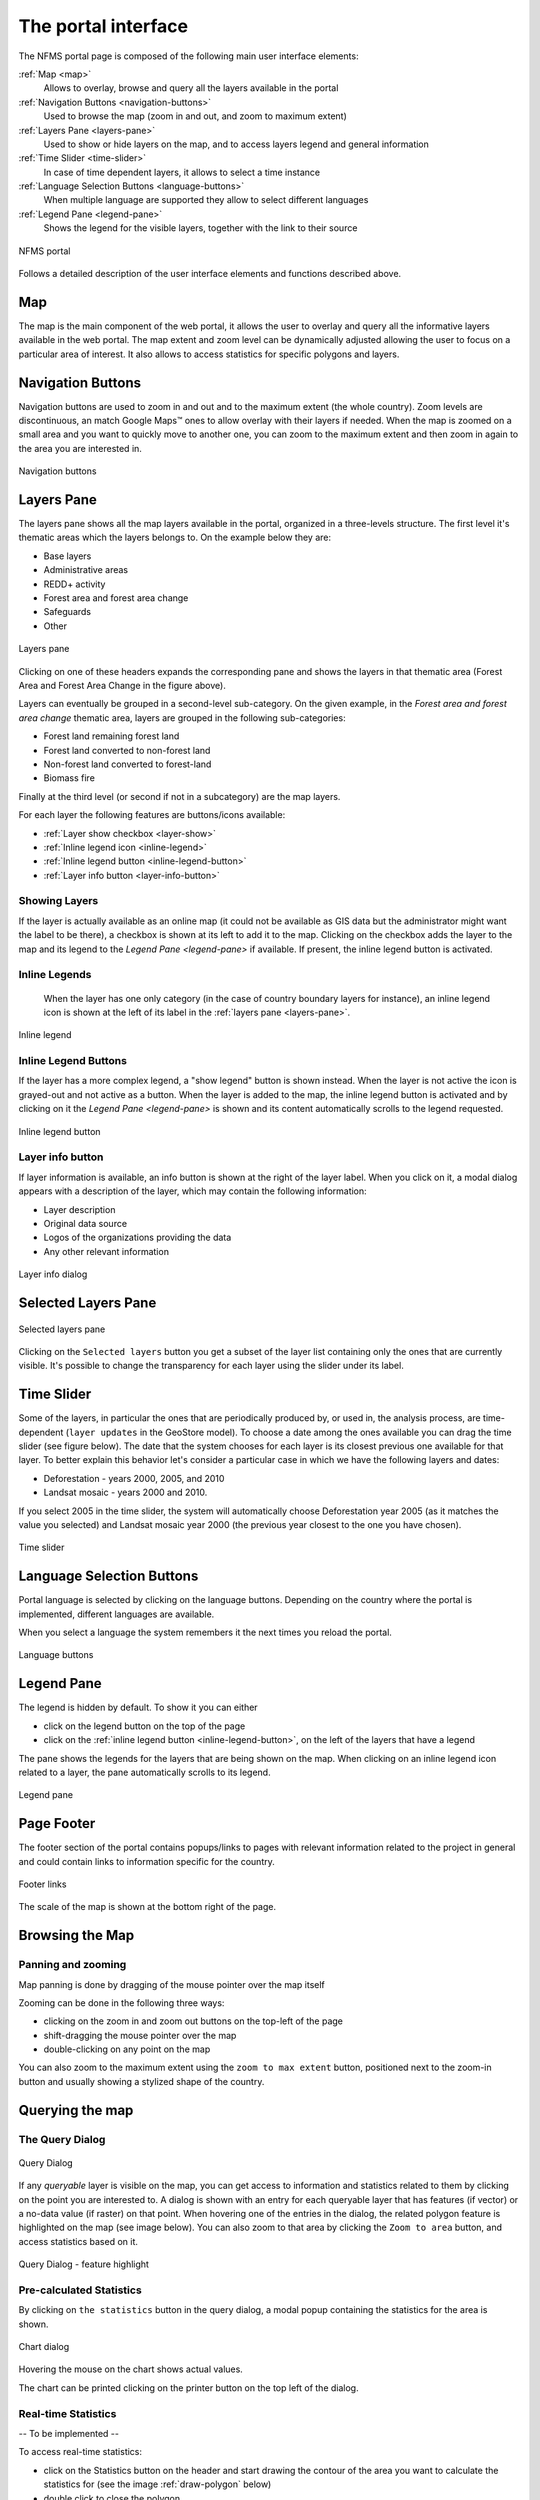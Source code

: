 ====================
The portal interface
====================

The NFMS portal page is composed of the following main user interface elements:

:ref:`Map <map>`
   Allows to overlay, browse and query all the layers available in the portal
:ref:`Navigation Buttons <navigation-buttons>`
   Used to browse the map (zoom in and out, and zoom to maximum extent)
:ref:`Layers Pane <layers-pane>`
   Used to show or hide layers on the map, and to access layers legend and general information
:ref:`Time Slider <time-slider>`
   In case of time dependent layers, it allows to select a time instance
:ref:`Language Selection Buttons <language-buttons>`
   When multiple language are supported they allow to select different languages
:ref:`Legend Pane <legend-pane>`
   Shows the legend for the visible layers, together with the link to their source

.. figure:: img/whole_page.png
   :align: center
   :scale: 75 %

   NFMS portal

Follows a detailed description of the user interface elements and functions described above.

.. _map:

Map
===

The map is the main component of the web portal, it allows the user to overlay and query all the informative layers available in the web portal. The map extent and zoom level can be dynamically adjusted allowing the user to focus on a particular area of interest. It also allows to access statistics for specific polygons and layers.


.. _navigation-buttons:

Navigation Buttons
==================

Navigation buttons are used to zoom in and out and to the maximum extent (the whole country). Zoom levels are discontinuous, an match Google Maps™ ones to allow overlay with their layers if needed. When the map is zoomed on a small area and you want to quickly move to another one, you can zoom to the maximum extent and then zoom in again to the area you are interested in.

.. figure:: img/nav_buttons.png
   :align: center
   :scale: 75 %

   Navigation buttons


.. _layers-pane:

Layers Pane
===========

The layers pane shows all the map layers available in the portal, organized in a three-levels structure. The first level it's thematic areas which the layers belongs to. On the example below they are:

* Base layers
* Administrative areas
* REDD+ activity
* Forest area and forest area change
* Safeguards
* Other


.. figure:: img/layers_pane.png
   :align: center
   :scale: 75 %

   Layers pane


Clicking on one of these headers expands the corresponding pane and shows the layers in that thematic area (Forest Area and Forest Area Change in the figure above).

Layers can eventually be grouped in a second-level sub-category. On the given example, in the `Forest area and forest area change` thematic area, layers are grouped in the following sub-categories:

* Forest land remaining forest land
* Forest land converted to non-forest land
* Non-forest land converted to forest-land
* Biomass fire

Finally at the third level (or second if not in a subcategory) are the map layers.


For each layer the following features are buttons/icons available:

* :ref:`Layer show checkbox <layer-show>` 
* :ref:`Inline legend icon <inline-legend>`
* :ref:`Inline legend button <inline-legend-button>`
* :ref:`Layer info button <layer-info-button>`


.. _layer-show:

Showing Layers
--------------

If the layer is actually available as an online map (it could not be available as GIS data but the administrator might want the label to be there), a checkbox is shown at its left to add it to the map. Clicking on the checkbox adds the layer to the map and its legend to the `Legend Pane <legend-pane>` if available. If present, the inline legend button is activated.


.. _inline-legend:

Inline Legends
--------------

 When the layer has one only category (in the case of country boundary layers for instance), an inline legend icon is shown at the left of its label in the :ref:`layers pane <layers-pane>`.

.. figure:: img/layer_inline_legend.png
   :align: center
   :scale: 75 %

   Inline legend


.. _inline-legend-button:

Inline Legend Buttons
---------------------

If the layer has a more complex legend, a "show legend" button is shown instead. When the layer is not active the icon is grayed-out and not active as a button. When the layer is added to the map, the inline legend button is activated and by clicking on it the `Legend Pane <legend-pane>` is shown and its content automatically scrolls to the legend requested.

.. figure:: img/inline_legend_button.png
   :align: center
   :scale: 75 %

   Inline legend button


.. _layer-info-button:

Layer info button
-----------------

If layer information is available, an info button is shown at the right of the layer label. When you click on it, a modal dialog appears with a description of the layer, which may contain the following information:

* Layer description
* Original data source
* Logos of the organizations providing the data
* Any other relevant information

.. figure:: img/layer_info.png
   :align: center
   :scale: 75 %

   Layer info dialog


.. _time-slider:

Selected Layers Pane
====================

.. figure:: img/selected_layers.png
   :align: center
   :scale: 75 %

   Selected layers pane

Clicking on the ``Selected layers`` button you get a subset of the layer list containing only the ones that are currently visible. It's possible to change the transparency for each layer using the slider under its label.


Time Slider
===========

Some of the layers, in particular the ones that are periodically produced by, or used in, the analysis process, are time-dependent (``layer updates`` in the GeoStore model). To choose a date among the ones available you can drag the time slider (see figure below). The date that the system chooses for each layer is its closest previous one available for that layer. To better explain this behavior let's consider a particular case in which we have the following layers and dates:

* Deforestation - years 2000, 2005, and 2010
* Landsat mosaic - years 2000 and 2010.

If you select 2005 in the time slider,  the system will automatically choose Deforestation year 2005 (as it matches the value you selected) and Landsat mosaic year 2000 (the previous year closest to the one you have chosen).

.. figure:: img/time_slider.png
   :align: center
   :scale: 75 %

   Time slider



.. _language-buttons:

Language Selection Buttons
==========================

Portal language is selected by clicking on the language buttons. Depending on the country where the portal is implemented, different languages are available. 

When you select a language the system remembers it the next times you reload the portal.

.. figure:: img/language_buttons.png
   :align: center
   :scale: 75 %

   Language buttons


.. _legend-pane:

Legend Pane
===========

The legend is hidden by default. To show it you can either

* click on the legend button on the top of the page
* click on the :ref:`inline legend button <inline-legend-button>`, on the left of the layers that have a legend

The pane  shows the legends for the layers that are being shown on the map. When clicking on an inline legend icon related to a layer, the pane automatically scrolls to its legend.

.. figure:: img/legend_pane.png
   :align: center
   :scale: 75 %

   Legend pane


Page Footer
============

The footer section of the portal contains popups/links to pages with relevant information related to the project in general and could contain links to information specific for the country.

.. figure:: img/footer_links.png
   :align: center
   :scale: 75 %

   Footer links

The scale of the map is shown at the bottom right of the page.

Browsing the Map
================


Panning and zooming
-------------------

Map panning is done by dragging of the mouse pointer over the map itself

Zooming can be done in the following three ways:

* clicking on the zoom in and zoom out buttons on the top-left of the page
* shift-dragging the mouse pointer over the map
* double-clicking on any point on the map

You can also zoom to the maximum extent using the ``zoom to max extent`` button, positioned next to the zoom-in button and usually showing a stylized shape of the country.



Querying the map
================

The Query Dialog
----------------

.. figure:: img/query_dialog.png
   :align: center
   :scale: 75 %

   Query Dialog

If any `queryable` layer is visible on the map, you can get access to information and statistics related to them by clicking on the point you are interested to. A dialog is shown with an entry for each queryable layer that has features (if vector) or a no-data value (if raster) on that point. When hovering one of the entries in the dialog, the related polygon feature is highlighted on the map (see image below). You can also zoom to that area by clicking the ``Zoom to area`` button, and access statistics based on it.

.. figure:: img/query_dialog_2.png
   :align: center
   :scale: 75 %

   Query Dialog - feature highlight



Pre-calculated Statistics
-------------------------

By clicking on ``the statistics`` button in the query dialog, a modal popup containing the statistics for the area is shown.

.. figure:: img/chart.png
   :align: center
   :scale: 75 %

   Chart dialog

Hovering the mouse on the chart shows actual values.

The chart can be printed clicking on the printer button on the top left of the dialog.


Real-time Statistics
--------------------

-- To be implemented --

To access real-time statistics:

* click on the Statistics button on the header and start drawing the contour of the area you want to calculate the statistics for (see the image :ref:`draw-polygon` below)
* double click to close the polygon
* a dialog will show you the list of the available statistics
* after you chose the statistic and click on the ``Calculate`` button, you'll have to enter your email and the captcha text and click ``Ok``

.. _draw-polygon:

.. figure:: img/draw_polygon.png
   :align: center
   :scale: 75 %

   Draw polygon


When the calculation is complete, you will receive by email the URL with the link to the statistics you requested


Feedback
========

-- To be implemented --

To send feedback about an area:

* click on the Feedback button on the header and start drawing the contour of the area you want give feedback to
* double click to close the polygon
* a dialog will show you the list of the available layers for which feedback is enabled
* after you choose the layer and click on the ``Calculate`` button, enter the feedback and the captcha text and click ``Ok``.

